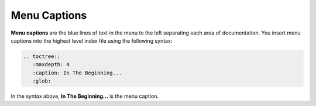 .. _menu_captions:

***********************
Menu Captions
***********************
**Menu captions** are the blue lines of text in the menu to the left separating each area of documentation. You insert menu captions into the highest level index file using the following syntax:

.. code-block::

   .. toctree::
      :maxdepth: 4
      :caption: In The Beginning...
      :glob:

In the syntax above, **In The Beginning...** is the menu caption.